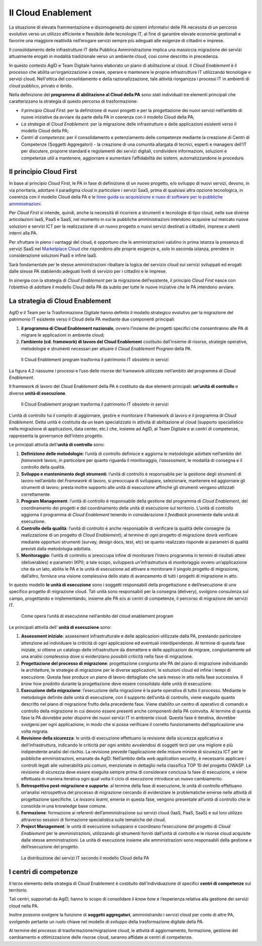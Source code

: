 Il Cloud Enablement
-------------------

La situazione di elevata frammentazione e disomogeneità dei sistemi informativi
delle PA necessita di un percorso evolutivo verso un utilizzo efficiente e
flessibile delle tecnologie IT, al fine di garantire elevate economie gestionali
e favorire una maggiore reattività nell’erogare servizi sempre più adeguati alle
esigenze di cittadini e imprese.

Il consolidamento delle infrastrutture IT della Pubblica Amministrazione implica
una massiccia migrazione dei servizi attualmente erogati in modalità
tradizionale verso un ambiente cloud, così come descritto in precedenza.

In questo contesto AgID e Team Digitale hanno elaborato un piano di abilitazione
al cloud. Il *Cloud Enablement* è il processo che abilita un'organizzazione a
creare, operare e mantenere le proprie infrastrutture IT utilizzando tecnologie
e servizi cloud. Nell'ottica del consolidamento e della razionalizzazione, tale
attività riorganizza i processi IT in ambienti di cloud pubblico, privato o
ibrido.

Nella definizione del **programma di abilitazione al Cloud della PA** sono stati
individuati tre elementi principali che caratterizzano la strategia di questo
percorso di trasformazione:

- *Il principio Cloud First*: per la definizione di nuovi progetti e per 
  la progettazione dei nuovi servizi nell’ambito di nuove iniziative da 
  avviare da parte della PA in coerenza con il modello Cloud della PA;
- *La strategia di Cloud Enablement*: per la migrazione delle 
  infrastrutture e delle applicazioni esistenti verso il modello Cloud 
  della PA;
- *Centri di competenza*: per il consolidamento e potenziamento delle 
  competenze mediante la creazione di Centri di Competenze (Soggetti 
  Aggregatori) - la creazione di una comunità allargata di tecnici, 
  esperti e managers dell’IT per discutere, proporre standard e 
  regolamenti dei servizi digitali, condividere informazioni, soluzioni e 
  competenze utili a mantenere, aggiornare e aumentare l’affidabilità dei 
  sistemi, automatizzandone le procedure.


Il principio Cloud First 
~~~~~~~~~~~~~~~~~~~~~~~~

In base al principio *Cloud First*, le PA in fase di definizione di un nuovo
progetto, e/o sviluppo di nuovi servizi, devono, in via prioritaria, adottare il
paradigma cloud in particolare i servizi SaaS, prima di qualsiasi altra opzione
tecnologica, in coerenza con il modello Cloud della PA e le `linee guida su
acquisizione e riuso di software per le pubbliche amministrazioni
<https://lg-acquisizione-e-riuso-software-per-la-pa.readthedocs.io/it/latest/>`_.

Per *Cloud First* si intende, quindi, anche la necessità di ricorrere a
strumenti e tecnologie di tipo cloud, nelle sue diverse articolazioni IaaS, PaaS
e SaaS, nel momento in cui le pubbliche amministrazioni intendono acquisire sul
mercato nuove soluzioni e servizi ICT per la realizzazione di un nuovo progetto
o nuovi servizi destinati a cittadini, imprese o utenti interni alla PA.

Per sfruttare in pieno i vantaggi del cloud, è opportuno che le amministrazioni
valutino in prima istanza la presenza di servizi SaaS nel `Marketplace Cloud <https://cloud.italia.it/marketplace/supplier/market/index.html>`_
che rispondono alle proprie esigenze e, solo in seconda istanza, prendere in
considerazione soluzioni PaaS e infine IaaS.

Sarà fondamentale per le stesse amministrazioni ribaltare la logica del servizio
cloud sui servizi sviluppati ed erogati dalle stesse PA stabilendo adeguati
livelli di servizio per i cittadini e le imprese.

In sinergia con la strategia di *Cloud Enablement* per la migrazione
dell’esistente, il principio *Cloud First* nasce con l’obiettivo di adottare il
modello Cloud della PA da subito per tutte le nuove iniziative che le PA
intendono avviare.

La strategia di Cloud Enablement
~~~~~~~~~~~~~~~~~~~~~~~~~~~~~~~~

AgID e il Team per la Trasformazione Digitale hanno definito il modello
strategico evolutivo per la migrazione del patrimonio IT esistente verso il
Cloud della PA mediante due componenti principali:

1. **il programma di Cloud Enablement nazionale**, ovvero l’insieme dei 
   progetti specifici che consentiranno alle PA di migrare le applicazioni  
   in ambiente cloud;
2. **l’ambiente (cd. framework) di lavoro del Cloud Enablement** 
   costituito dall’insieme di risorse, strategie operative, metodologie e 
   strumenti necessari per attuare il *Cloud Enablement Program* della PA.

.. figure:: media/cloud-enablement-program.png
   :alt: Il Cloud Enablement Program

   Il Cloud Enablement program trasforma il patrimonio IT obsoleto in
   servizi 


La figura 4.2 riassume i processi e l’uso delle risorse del framework utilizzate
nell’ambito del programma di *Cloud Enablement*.

Il framework di lavoro del Cloud Enablement della PA è costituito da due
elementi principali: **un’unità di controllo** e diverse **unità di
esecuzione**.

.. figure:: media/componenti-cloud-enablement-program.png
   :alt: Le componenti del Cloud Enablement Program

   Il Cloud Enablement program trasforma il patrimonio IT obsoleto in
   servizi 


L’unità di controllo ha il compito di aggiornare, gestire e monitorare il
framework di lavoro e il programma di *Cloud Enablement*. Detta unità è costituita da un team
specializzato in attività di abilitazione al cloud (supporto specialistico 
nella migrazione di applicazioni, data center, etc.) che, insieme ad AgID, al Team
Digitale e ai centri di competenze, rappresenta la governance dell’intero progetto. 

Le principali attività dell’**unità di controllo** sono:

1. **Definizione delle metodologie**: l’unità di controllo definisce e 
   aggiorna le metodologie adottate nell’ambito del *framework* lavoro, in 
   particolare per quanto riguarda il monitoraggio, *l’assessment*, le 
   modalità di consegna e il controllo della qualità.
2. **Sviluppo e mantenimento degli strumenti**: l’unità di controllo è 
   responsabile per la gestione degli strumenti di lavoro nell’ambito del 
   *Framework* di lavoro, si preoccupa di sviluppare, selezionare, 
   mantenere ed aggiornare gli strumenti di lavoro; presta inoltre 
   supporto alle unità di esecuzione affinché gli strumenti vengano 
   utilizzati correttamente.
3. **Program Management**: l’unità di controllo è responsabile della 
   gestione del programma di *Cloud Enablement*, del coordinamento dei 
   progetti e del coordinamento delle unità di esecuzione sul territorio. 
   L’unità di controllo aggiorna il programma di *Cloud Enablement* 
   tenendo in considerazione il *feedback* proveniente dalle unità di 
   esecuzione.
4. **Controllo della qualità**: l’unità di controllo è anche responsabile 
   di verificare la qualità delle consegne (la realizzazione di un 
   progetto di *Cloud Enablement*); al termine di ogni progetto di 
   migrazione dovrà verificare mediante opportuni strumenti (survey, 
   design docs, test, etc) se quanto realizzato risponde ai parametri di 
   qualità previsti dalla metodologia adottata.
5. **Monitoraggio**: l’unità di controllo si preoccupa infine di 
   monitorare l’intero programma in termini di risultati attesi 
   (deliverables) e parametri (KPI); a tale scopo, svilupperà 
   un’infrastruttura di monitoraggio ovvero un’applicazione che da un 
   lato, abilita le PA e le unità di esecuzione ad attivare e monitorare 
   il singolo progetto di migrazione, dall’altro, fornisce una visione 
   complessiva dello stato di avanzamento di tutti i progetti di 
   migrazione in atto.

In questo modello **le unità di esecuzione** sono i soggetti responsabili della
progettazione e dell’esecuzione di uno specifico progetto di migrazione cloud.
Tali unità sono responsabili per la consegna (delivery), svolgono consulenza sul
campo, progettando e implementando, insieme alle PA e/o ai centri di competenze,
il percorso di migrazione dei servizi IT.

.. figure:: media/unita-esecuzione-cloud-enablement-program.png
   :alt: Le unità di esecuzione del Cloud Enablement Program

   Come opera l’unità di esecuzione nell’ambito del cloud enablement
   program 

Le principali attività dell’ **unità di esecuzione** sono:

1. **Assessment iniziale**: assessment infrastrutturale e delle 
   applicazioni utilizzate dalla PA, prestando particolare attenzione ad 
   individuare la criticità di ogni applicazione ed eventuali 
   interdipendenze. Al termine di questa fase iniziale, si ottiene un 
   catalogo delle infrastrutture da dismettere e delle applicazioni da 
   migrare, congiuntamente ad una analisi complessiva dove si evidenziano 
   possibili criticità nella fase di migrazione.
2. **Progettazione del processo di migrazione**: progettazione congiunta 
   alle PA del piano di migrazione individuando le architetture, le 
   strategie di migrazione per le diverse applicazioni, le soluzioni cloud 
   ed infine i tempi di esecuzione. Questa fase produce un piano di lavoro 
   dettagliato che sarà messo in atto nella fase successiva. Il *know how* 
   prodotto durante la progettazione deve essere consolidato dalle unità 
   di esecuzione.
3. **Esecuzione della migrazione**: l’esecuzione della migrazione è la 
   parte operativa di tutto il processo. Mediante le metodologie definite 
   dalle unità di esecuzione, con il supporto dell’unità di controllo, 
   viene eseguito quanto descritto nel piano di migrazione frutto della 
   precedente fase. Viene stabilito un centro di operativo di comando e 
   controllo della migrazione in cui devono essere presenti anche 
   componenti della PA coinvolta. Al termine di questa fase la PA dovrebbe 
   poter disporre dei nuovi servizi IT in ambiente cloud. Questa fase è 
   iterativa, dovrebbe svolgersi per ogni applicazione, in modo che si 
   possa verificare il corretto funzionamento dell’applicazione una volta 
   migrata.
4. **Revisione della sicurezza**: le unità di esecuzione effettuano la 
   revisione della sicurezza applicativa e dell’infrastruttura, indicando 
   le criticità per ogni ambito avvalendosi di soggetti terzi per una 
   migliore e più indipendente analisi del rischio. La revisione prevede 
   l’applicazione delle misure minime di sicurezza ICT per le pubbliche 
   amministrazioni, emanate da AgID. Nell’ambito della *web application 
   security*, è necessario applicare i controlli legati alle vulnerabilità 
   più comuni, menzionate in dettaglio nella classifica TOP 10 del 
   progetto OWASP. La revisione di sicurezza deve essere eseguita sempre 
   prima di considerare conclusa la fase di esecuzione, e viene effettuata 
   in maniera iterativa ogni qual volta il ciclo di esecuzione introduce 
   un nuovo cambiamento.
5. **Retrospettiva post-migrazione e supporto**: al termine della fase di 
   esecuzione, le unità di controllo effettuano un’analisi retrospettiva 
   del processo di migrazione cercando di evidenziare le problematiche 
   emerse nelle attività di progettazione specifiche. Le  *lessons 
   learnt*, emerse in questa fase, vengono presentate all’unità di 
   controllo che le consolida in una knowledge base comune.
6. **Formazione**: formazione ai referenti dell’amministrazione sui 
   servizi cloud (IaaS, PaaS, SaaS) e sul loro utilizzo attraverso 
   sessioni di formazione specialistica sulle tematiche del cloud.
7. **Project Management**: le unità di esecuzione sviluppano e coordinano 
   l’esecuzione del progetto di *Cloud Enablement* per le amministrazioni, 
   utilizzando gli strumenti forniti dall’unità di controllo e le risorse 
   cloud acquisite dalle stesse amministrazioni. Le unità di esecuzione 
   insieme alle amministrazioni sono responsabili della gestione e 
   dell’esecuzione del progetto.

.. figure:: media/distribuzione-servizi-cloud-enablement-program.png
   :alt: La distribuzione dei servizi IT secondo il modello Cloud della PA

   La distribuzione dei servizi IT secondo il modello Cloud della PA


I centri di competenze
~~~~~~~~~~~~~~~~~~~~~~

Il terzo elemento della strategia di Cloud Enablement è costituito
dall’individuazione di specifici **centri di competenze** sul territorio.

Tali centri, supportati da AgiD, hanno lo scopo di consolidare il *know how* e
l’esperienza relativa alla gestione dei servizi cloud nella PA.

Inoltre possono svolgere la funzione di **soggetti aggregatori**, amministrando
i servizi cloud per conto di altre PA, svolgendo pertanto un ruolo chiave nel
modello di sviluppo della trasformazione digitale della PA.

Al termine del processo di trasformazione/migrazione cloud, le attività di
aggiornamento, formazione, gestione del cambiamento e ottimizzazione delle
risorse cloud, saranno affidate ai centri di competenze.
